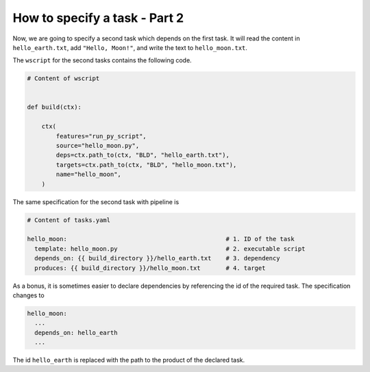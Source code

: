 How to specify a task - Part 2
==============================

Now, we are going to specify a second task which depends on the first task. It will read
the content  in ``hello_earth.txt``, add ``"Hello, Moon!"``, and write the text to
``hello_moon.txt``.

The ``wscript`` for the second tasks contains the following code.

.. code-block:: python

    # Content of wscript


    def build(ctx):

        ctx(
            features="run_py_script",
            source="hello_moon.py",
            deps=ctx.path_to(ctx, "BLD", "hello_earth.txt"),
            targets=ctx.path_to(ctx, "BLD", "hello_moon.txt"),
            name="hello_moon",
        )

The same specification for the second task with pipeline is

.. code-block:: yaml

    # Content of tasks.yaml

    hello_moon:                                            # 1. ID of the task
      template: hello_moon.py                              # 2. executable script
      depends_on: {{ build_directory }}/hello_earth.txt    # 3. dependency
      produces: {{ build_directory }}/hello_moon.txt       # 4. target

As a bonus, it is sometimes easier to declare dependencies by referencing the id of the
required task. The specification changes to

.. code-block:: yaml

    hello_moon:
      ...
      depends_on: hello_earth
      ...

The id ``hello_earth`` is replaced with the path to the product of the declared task.
